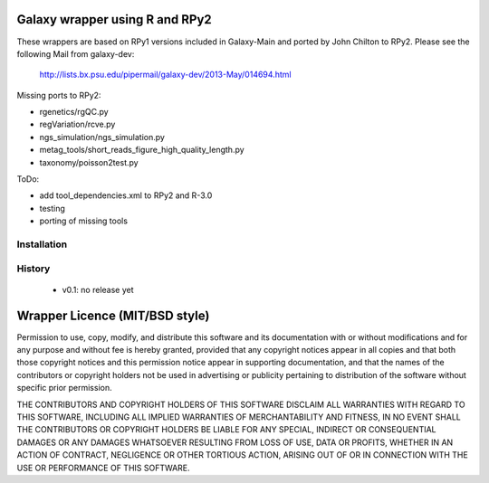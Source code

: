 Galaxy wrapper using R and RPy2
===============================

These wrappers are based on RPy1 versions included in Galaxy-Main and
ported by John Chilton to RPy2. Please see the following Mail from
galaxy-dev:

  http://lists.bx.psu.edu/pipermail/galaxy-dev/2013-May/014694.html

Missing ports to RPy2:

- rgenetics/rgQC.py
- regVariation/rcve.py
- ngs_simulation/ngs_simulation.py
- metag_tools/short_reads_figure_high_quality_length.py
- taxonomy/poisson2test.py

ToDo:

- add tool_dependencies.xml to RPy2 and R-3.0
- testing
- porting of missing tools


============
Installation
============



=======
History
=======


  - v0.1: no release yet




Wrapper Licence (MIT/BSD style)
===============================

Permission to use, copy, modify, and distribute this software and its
documentation with or without modifications and for any purpose and
without fee is hereby granted, provided that any copyright notices
appear in all copies and that both those copyright notices and this
permission notice appear in supporting documentation, and that the
names of the contributors or copyright holders not be used in
advertising or publicity pertaining to distribution of the software
without specific prior permission.

THE CONTRIBUTORS AND COPYRIGHT HOLDERS OF THIS SOFTWARE DISCLAIM ALL
WARRANTIES WITH REGARD TO THIS SOFTWARE, INCLUDING ALL IMPLIED
WARRANTIES OF MERCHANTABILITY AND FITNESS, IN NO EVENT SHALL THE
CONTRIBUTORS OR COPYRIGHT HOLDERS BE LIABLE FOR ANY SPECIAL, INDIRECT
OR CONSEQUENTIAL DAMAGES OR ANY DAMAGES WHATSOEVER RESULTING FROM LOSS
OF USE, DATA OR PROFITS, WHETHER IN AN ACTION OF CONTRACT, NEGLIGENCE
OR OTHER TORTIOUS ACTION, ARISING OUT OF OR IN CONNECTION WITH THE USE
OR PERFORMANCE OF THIS SOFTWARE.

